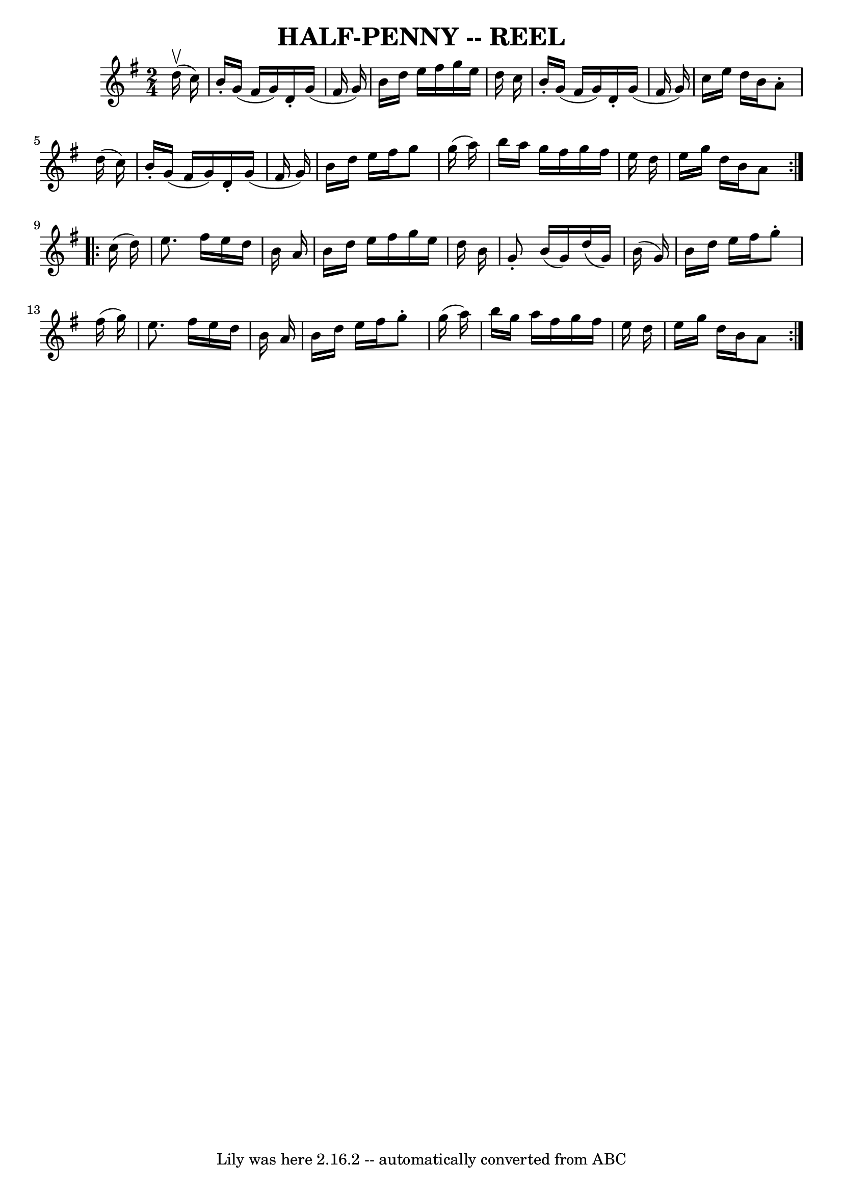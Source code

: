 \version "2.7.40"
\header {
	book = "Ryan's Mammoth Collection of Fiddle Tunes"
	crossRefNumber = "1"
	footnotes = ""
	tagline = "Lily was here 2.16.2 -- automatically converted from ABC"
	title = "HALF-PENNY -- REEL"
}
voicedefault =  {
\set Score.defaultBarType = "empty"

\repeat volta 2 {
\time 2/4 \key g \major     d''16 (^\upbow   c''16  -)   \bar "|"     b'16 -.   
g'16 (   fis'16    g'16  -)   d'16 -.   g'16 (   fis'16    g'16  -)   \bar "|"  
 b'16    d''16    e''16    fis''16    g''16    e''16    d''16    c''16    
\bar "|"   b'16 -.   g'16 (   fis'16    g'16  -)   d'16 -.   g'16 (   fis'16    
g'16  -)   \bar "|"   c''16    e''16    d''16    b'16    a'8 -.   d''16 (   
c''16  -)   \bar "|"     b'16 -.   g'16 (   fis'16    g'16  -)   d'16 -.   g'16 
(   fis'16    g'16  -)   \bar "|"   b'16    d''16    e''16    fis''16    g''8   
 g''16 (   a''16  -)   \bar "|"   b''16    a''16    g''16    fis''16    g''16   
 fis''16    e''16    d''16    \bar "|"   e''16    g''16    d''16    b'16    a'8 
   }     \repeat volta 2 {   c''16 (   d''16  -)   \bar "|"     e''8.    
fis''16    e''16    d''16    b'16    a'16    \bar "|"   b'16    d''16    e''16  
  fis''16    g''16    e''16    d''16    b'16    \bar "|"   g'8 -.   b'16 (   
g'16  -)   d''16 (   g'16  -)   b'16 (   g'16  -)   \bar "|"   b'16    d''16    
e''16    fis''16    g''8 -.   fis''16 (   g''16  -)   \bar "|"     e''8.    
fis''16    e''16    d''16    b'16    a'16    \bar "|"   b'16    d''16    e''16  
  fis''16    g''8 -.   g''16 (   a''16  -)   \bar "|"   b''16    g''16    a''16 
   fis''16    g''16    fis''16    e''16    d''16    \bar "|"   e''16    g''16   
 d''16    b'16    a'8    }   
}

\score{
    <<

	\context Staff="default"
	{
	    \voicedefault 
	}

    >>
	\layout {
	}
	\midi {}
}
